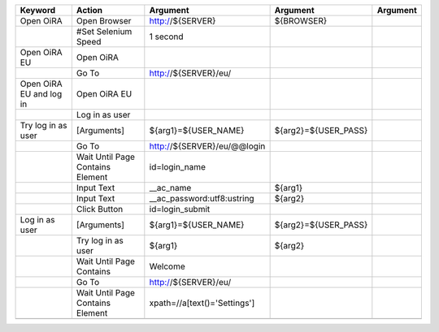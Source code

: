 +--------------------------+----------------------------------+--------------------------------------------------------------+--------------------------------+-------------------------+
|Keyword                   |Action                            |Argument                                                      |Argument                        |Argument                 |
+==========================+==================================+==============================================================+================================+=========================+
|Open OiRA                 |Open Browser                      |http://${SERVER}                                              |${BROWSER}                      |                         |
+--------------------------+----------------------------------+--------------------------------------------------------------+--------------------------------+-------------------------+
|                          |#Set Selenium Speed               |1 second                                                      |                                |                         |
+--------------------------+----------------------------------+--------------------------------------------------------------+--------------------------------+-------------------------+
|Open OiRA EU              |Open OiRA                         |                                                              |                                |                         |
+--------------------------+----------------------------------+--------------------------------------------------------------+--------------------------------+-------------------------+
|                          |Go To                             |http://${SERVER}/eu/                                          |                                |                         |
+--------------------------+----------------------------------+--------------------------------------------------------------+--------------------------------+-------------------------+
|Open OiRA EU and log in   |Open OiRA EU                      |                                                              |                                |                         |
+--------------------------+----------------------------------+--------------------------------------------------------------+--------------------------------+-------------------------+
|                          |Log in as user                    |                                                              |                                |                         |
+--------------------------+----------------------------------+--------------------------------------------------------------+--------------------------------+-------------------------+
|Try log in as user        |[Arguments]                       |${arg1}=${USER_NAME}                                          |${arg2}=${USER_PASS}            |                         |
+--------------------------+----------------------------------+--------------------------------------------------------------+--------------------------------+-------------------------+
|                          |Go To                             |http://${SERVER}/eu/@@login                                   |                                |                         |
+--------------------------+----------------------------------+--------------------------------------------------------------+--------------------------------+-------------------------+
|                          |Wait Until Page Contains Element  |id=login_name                                                 |                                |                         |
+--------------------------+----------------------------------+--------------------------------------------------------------+--------------------------------+-------------------------+
|                          |Input Text                        |__ac_name                                                     |${arg1}                         |                         |
+--------------------------+----------------------------------+--------------------------------------------------------------+--------------------------------+-------------------------+
|                          |Input Text                        |__ac_password:utf8:ustring                                    |${arg2}                         |                         |
+--------------------------+----------------------------------+--------------------------------------------------------------+--------------------------------+-------------------------+
|                          |Click Button                      |id=login_submit                                               |                                |                         |
+--------------------------+----------------------------------+--------------------------------------------------------------+--------------------------------+-------------------------+
|Log in as user            |[Arguments]                       |${arg1}=${USER_NAME}                                          |${arg2}=${USER_PASS}            |                         |
+--------------------------+----------------------------------+--------------------------------------------------------------+--------------------------------+-------------------------+
|                          |Try log in as user                |${arg1}                                                       |${arg2}                         |                         |
+--------------------------+----------------------------------+--------------------------------------------------------------+--------------------------------+-------------------------+
|                          |Wait Until Page Contains          |Welcome                                                       |                                |                         |
+--------------------------+----------------------------------+--------------------------------------------------------------+--------------------------------+-------------------------+
|                          |Go To                             |http://${SERVER}/eu/                                          |                                |                         |
+--------------------------+----------------------------------+--------------------------------------------------------------+--------------------------------+-------------------------+
|                          |Wait Until Page Contains Element  |xpath=//a[text()='Settings']                                  |                                |                         |
+--------------------------+----------------------------------+--------------------------------------------------------------+--------------------------------+-------------------------+
|                          |                                  |                                                              |                                |                         |
+--------------------------+----------------------------------+--------------------------------------------------------------+--------------------------------+-------------------------+


